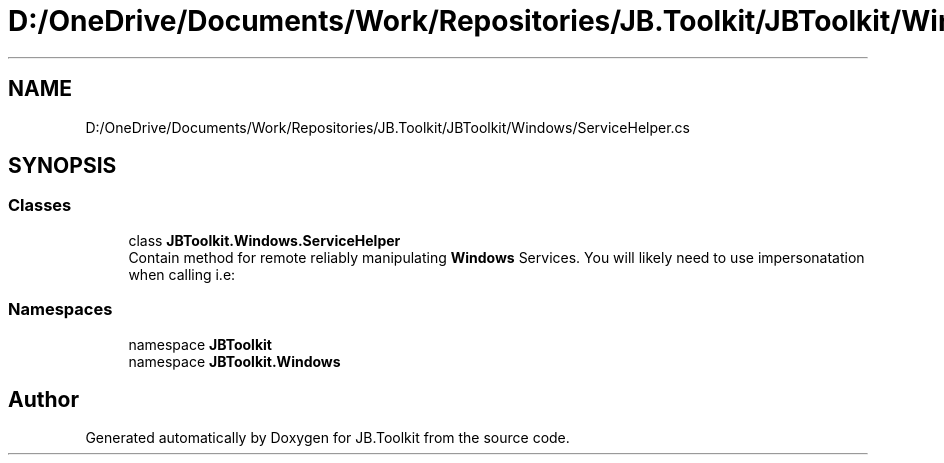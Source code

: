 .TH "D:/OneDrive/Documents/Work/Repositories/JB.Toolkit/JBToolkit/Windows/ServiceHelper.cs" 3 "Mon Aug 31 2020" "JB.Toolkit" \" -*- nroff -*-
.ad l
.nh
.SH NAME
D:/OneDrive/Documents/Work/Repositories/JB.Toolkit/JBToolkit/Windows/ServiceHelper.cs
.SH SYNOPSIS
.br
.PP
.SS "Classes"

.in +1c
.ti -1c
.RI "class \fBJBToolkit\&.Windows\&.ServiceHelper\fP"
.br
.RI "Contain method for remote reliably manipulating \fBWindows\fP Services\&. You will likely need to use impersonatation when calling i\&.e: "
.in -1c
.SS "Namespaces"

.in +1c
.ti -1c
.RI "namespace \fBJBToolkit\fP"
.br
.ti -1c
.RI "namespace \fBJBToolkit\&.Windows\fP"
.br
.in -1c
.SH "Author"
.PP 
Generated automatically by Doxygen for JB\&.Toolkit from the source code\&.
